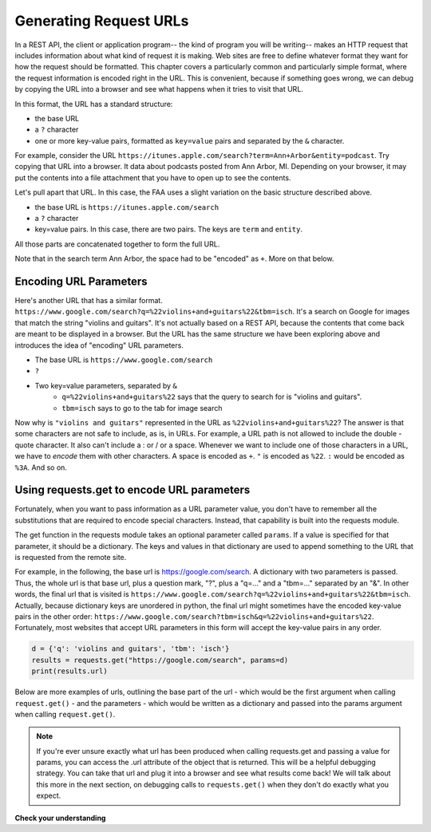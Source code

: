 ..  Copyright (C)  Paul Resnick.  Permission is granted to copy, distribute
    and/or modify this document under the terms of the GNU Free Documentation
    License, Version 1.3 or any later version published by the Free Software
    Foundation; with Invariant Sections being Forward, Prefaces, and
    Contributor List, no Front-Cover Texts, and no Back-Cover Texts.  A copy of
    the license is included in the section entitled "GNU Free Documentation
    License".


Generating Request URLs
=======================

In a REST API, the client or application program-- the kind of program you will be writing-- makes an HTTP request 
that includes information about what kind of request it is making. Web sites are free to define whatever format they 
want for how the request should be formatted. This chapter covers a particularly common and particularly simple 
format, where the request information is encoded right in the URL. This is convenient, because if something goes 
wrong, we can debug by copying the URL into a browser and see what happens when it tries to visit that URL.

In this format, the URL has a standard structure:

* the base URL
* a ``?`` character
* one or more key-value pairs, formatted as ``key=value`` pairs and separated by the ``&`` character.

For example, consider the URL ``https://itunes.apple.com/search?term=Ann+Arbor&entity=podcast``. Try copying that 
URL into a browser. It data about podcasts posted from Ann Arbor, MI. Depending on your browser, it may put the 
contents into a file attachment that you have to open up to see the contents.

Let's pull apart that URL. In this case, the FAA uses a slight variation on the basic structure described above.

* the base URL is ``https://itunes.apple.com/search``
* a ``?`` character
* key=value pairs. In this case, there are two pairs. The keys are ``term`` and ``entity``.
   
All those parts are concatenated together to form the full URL.

Note that in the search term Ann Arbor, the space had to be "encoded" as ``+``. More on that below.

Encoding URL Parameters
-----------------------
      
Here's another URL that has a similar format. ``https://www.google.com/search?q=%22violins+and+guitars%22&tbm=isch``. It's a search on Google for images that match the string "violins and guitars". It's not actually based on a REST 
API, because the contents that come back are meant to be displayed in a browser. But the URL has the same structure 
we have been exploring above and introduces the idea of "encoding" URL parameters.

* The base URL is ``https://www.google.com/search``
* ``?``
* Two key=value parameters, separated by ``&``
   * ``q=%22violins+and+guitars%22`` says that the query to search for is "violins and guitars".
   *  ``tbm=isch`` says to go to the tab for image search

Now why is ``"violins and guitars"`` represented in the URL as ``%22violins+and+guitars%22``? The answer is that 
some characters are not safe to include, as is, in URLs. For example, a URL path is not allowed to include the double
-quote character. It also can't include a : or / or a space. Whenever we want to include one of those characters in 
a URL, we have to *encode* them with other characters. A space is encoded as ``+``. ``"`` is encoded as ``%22``. 
``:`` would be encoded as ``%3A``. And so on.  

Using requests.get to encode URL parameters
-------------------------------------------

Fortunately, when you want to pass information as a URL parameter value, you don't have to remember all the 
substitutions that are required to encode special characters. Instead, that capability is built into the requests 
module.

The get function in the requests module takes an optional parameter called ``params``. If a value is specified for 
that parameter, it should be a dictionary. The keys and values in that dictionary are used to append something to 
the URL that is requested from the remote site. 

For example, in the following, the base url is https://google.com/search. A dictionary with two parameters is 
passed. Thus, the whole url is that base url, plus a question mark, "?", plus a "q=..." and a "tbm=..." separated 
by an "&". In other words, the final url that is visited is ``https://www.google.com/search?q=%22violins+and+guitars%22&tbm=isch``. Actually, because dictionary keys are unordered in python, the 
final url might sometimes have the encoded key-value pairs in the other order: ``https://www.google.com/search?tbm=isch&q=%22violins+and+guitars%22``. Fortunately, most websites that accept URL parameters in this 
form will accept the key-value pairs in any order.

.. sourcecode:: python

    d = {'q': 'violins and guitars', 'tbm': 'isch'}
    results = requests.get("https://google.com/search", params=d)
    print(results.url)

Below are more examples of urls, outlining the base part of the url - which would be the first argument when 
calling ``request.get()`` - and the parameters - which would be written as a dictionary and passed into the params 
argument when calling ``request.get()``.

.. image:: Figures/urlexamples.png

.. note:: 

    If you're ever unsure exactly what url has been produced when calling requests.get and passing a value for params, you can access the .url attribute of the object that is returned. This will be a helpful debugging strategy. You can take that url and plug it into a browser and see what results come back! We will talk about this more in the next section, on debugging calls to ``requests.get()`` when they don't do exactly what you expect.

**Check your understanding**

.. mchoice:: restapis_1
   :practice: T
   :topics: RESTAPIs/RequestURLs
   :answer_a: requests.get("http://bar.com/goodstuff", '?", {'greet': 'hi there'}, '&', {'frosted':'no'})
   :answer_b: requests.get("http://bar.com/", params = {'goodstuff':'?', 'greet':'hi there', 'frosted':'no'})
   :answer_c: requests.get("http://bar.com/goodstuff", params = ['greet', 'hi', 'there', 'frosted', 'no'])
   :answer_d: requests.get("http://bar.com/goodstuff", params = {'greet': 'hi there', 'frosted':'no'})
   :feedback_a: The ? and the & are added automatically.
   :feedback_b: goodstuff is part of the base url, not the query params
   :feedback_c: The value of params should be a dictionary, not a list
   :feedback_d: The ? and & are added automatically, and the space in hi there is automatically encoded as %3A.
   :correct: d

   How would you request the URL ``http://bar.com/goodstuff?greet=hi+there&frosted=no`` using the requests module?
